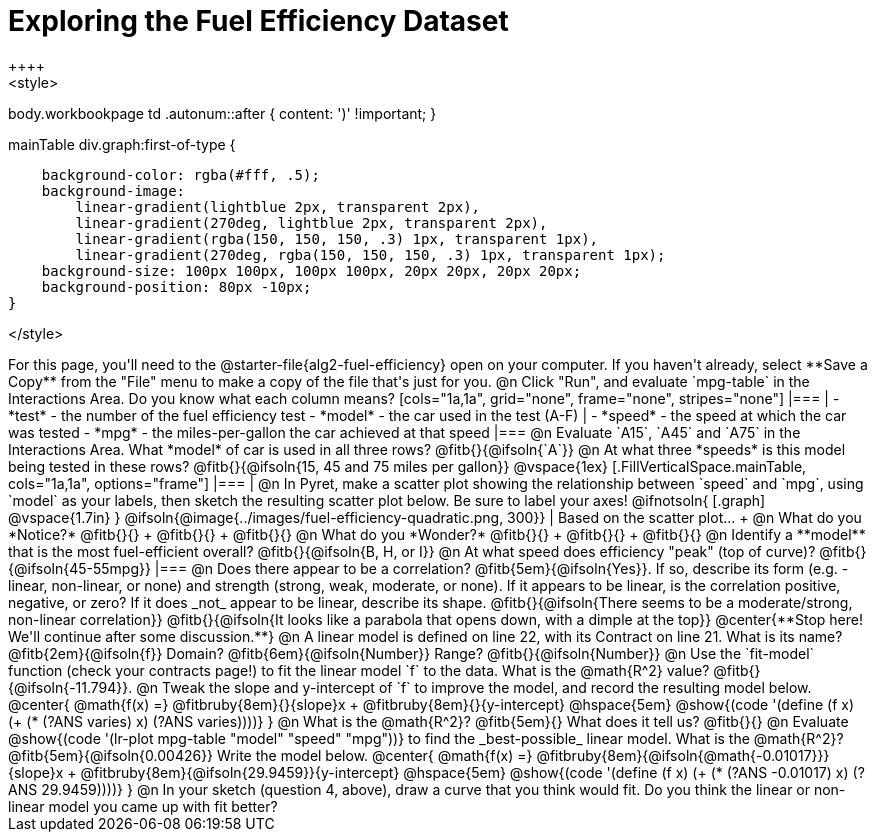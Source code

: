 = Exploring the Fuel Efficiency Dataset
++++
<style>
body.workbookpage td .autonum::after { content: ')' !important; }

.mainTable div.graph:first-of-type {
    background-color: rgba(#fff, .5);
    background-image:
        linear-gradient(lightblue 2px, transparent 2px),
        linear-gradient(270deg, lightblue 2px, transparent 2px),
        linear-gradient(rgba(150, 150, 150, .3) 1px, transparent 1px),
        linear-gradient(270deg, rgba(150, 150, 150, .3) 1px, transparent 1px);
    background-size: 100px 100px, 100px 100px, 20px 20px, 20px 20px;
    background-position: 80px -10px;
}

</style>
++++
For this page, you'll need to the  @starter-file{alg2-fuel-efficiency} open on your computer. If you haven't already, select **Save a Copy** from the "File" menu to make a copy of the file that's just for you.

@n Click "Run", and evaluate `mpg-table` in the Interactions Area. Do you know what each column means?

[cols="1a,1a", grid="none", frame="none", stripes="none"]
|===
|
- *test* - the number of the fuel efficiency test
- *model* - the car used in the test (A-F)
|
- *speed* - the speed at which the car was tested
- *mpg* - the miles-per-gallon the car achieved at that speed
|===

@n Evaluate `A15`, `A45` and `A75` in the Interactions Area. What *model* of car is used in all three rows? @fitb{}{@ifsoln{`A`}}

@n At what three *speeds* is this model being tested in these rows? @fitb{}{@ifsoln{15, 45 and 75 miles per gallon}}

@vspace{1ex}

[.FillVerticalSpace.mainTable, cols="1a,1a", options="frame"]
|===
|
@n In Pyret, make a scatter plot showing the relationship between `speed` and `mpg`, using `model` as your labels, then sketch the resulting scatter plot below. Be sure to label your axes!

@ifnotsoln{
[.graph]
@vspace{1.7in}
}

@ifsoln{@image{../images/fuel-efficiency-quadratic.png, 300}}

|
Based on the scatter plot... +

@n What do you *Notice?* @fitb{}{} +
@fitb{}{} +
@fitb{}{}

@n What do you *Wonder?* @fitb{}{} +
@fitb{}{} +
@fitb{}{}

@n Identify a **model** that is the most fuel-efficient overall? @fitb{}{@ifsoln{B, H, or I}}

@n At what speed does efficiency "peak" (top of curve)? @fitb{}{@ifsoln{45-55mpg}}

|===

@n Does there appear to be a correlation? @fitb{5em}{@ifsoln{Yes}}. If so, describe its form (e.g. - linear, non-linear, or none) and strength (strong, weak, moderate, or none). If it appears to be linear, is the correlation positive, negative, or zero? If it does _not_ appear to be linear, describe its shape.

@fitb{}{@ifsoln{There seems to be a moderate/strong, non-linear correlation}}

@fitb{}{@ifsoln{It looks like a parabola that opens down, with a dimple at the top}}

@center{**Stop here! We'll continue after some discussion.**}

@n A linear model is defined on line 22, with its Contract on line 21. What is its name? @fitb{2em}{@ifsoln{f}} Domain? @fitb{6em}{@ifsoln{Number}} Range? @fitb{}{@ifsoln{Number}}

@n Use the `fit-model` function (check your contracts page!) to fit the linear model `f` to the data. What is the @math{R^2} value? @fitb{}{@ifsoln{-11.794}}.


@n Tweak the slope and y-intercept of `f` to improve the model, and record the resulting model below. 

@center{
 @math{f(x) =} @fitbruby{8em}{}{slope}x + @fitbruby{8em}{}{y-intercept} @hspace{5em} @show{(code '(define (f x) (+ (* (?ANS varies) x) (?ANS varies))))}
}

@n What is the @math{R^2}? @fitb{5em}{}  What does it tell us? @fitb{}{}



@n Evaluate @show{(code '(lr-plot mpg-table "model" "speed" "mpg"))} to find the _best-possible_ linear model. What is the @math{R^2}? @fitb{5em}{@ifsoln{0.00426}}  Write the model below.

@center{
 @math{f(x) =} @fitbruby{8em}{@ifsoln{@math{-0.01017}}}{slope}x + @fitbruby{8em}{@ifsoln{29.9459}}{y-intercept} @hspace{5em} @show{(code '(define (f x) (+ (* (?ANS -0.01017) x) (?ANS 29.9459))))}
}

@n In your sketch (question 4, above), draw a curve that you think would fit. Do you think the linear or non-linear model you came up with fit better?
